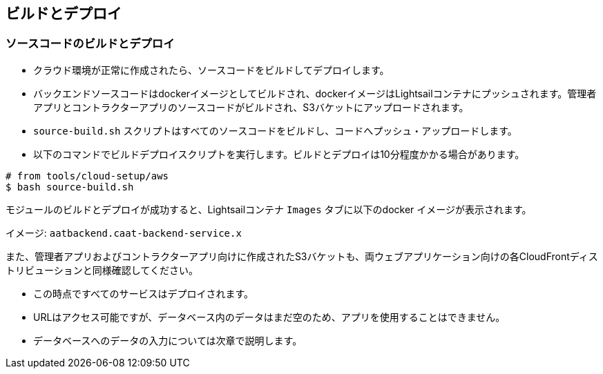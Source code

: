 
== ビルドとデプロイ

=== ソースコードのビルドとデプロイ

* クラウド環境が正常に作成されたら、ソースコードをビルドしてデプロイします。
* バックエンドソースコードはdockerイメージとしてビルドされ、dockerイメージはLightsailコンテナにプッシュされます。管理者アプリとコントラクターアプリのソースコードがビルドされ、S3バケットにアップロードされます。
* `source-build.sh` スクリプトはすべてのソースコードをビルドし、コードへプッシュ・アップロードします。
* 以下のコマンドでビルドデプロイスクリプトを実行します。ビルドとデプロイは10分程度かかる場合があります。

[source,shell]
----
# from tools/cloud-setup/aws
$ bash source-build.sh
----
モジュールのビルドとデプロイが成功すると、Lightsailコンテナ `Images` タブに以下のdocker イメージが表示されます。
    
イメージ: `aatbackend.caat-backend-service.x` 

また、管理者アプリおよびコントラクターアプリ向けに作成されたS3バケットも、両ウェブアプリケーション向けの各CloudFrontディストリビューションと同様確認してください。

* この時点ですべてのサービスはデプロイされます。
* URLはアクセス可能ですが、データベース内のデータはまだ空のため、アプリを使用することはできません。
* データベースへのデータの入力については次章で説明します。
